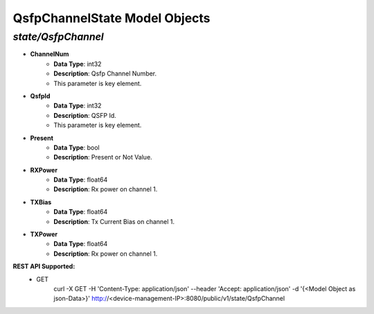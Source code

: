 QsfpChannelState Model Objects
============================================

*state/QsfpChannel*
------------------------------------

- **ChannelNum**
	- **Data Type**: int32
	- **Description**: Qsfp Channel Number.
	- This parameter is key element.
- **QsfpId**
	- **Data Type**: int32
	- **Description**: QSFP Id.
	- This parameter is key element.
- **Present**
	- **Data Type**: bool
	- **Description**: Present or Not Value.
- **RXPower**
	- **Data Type**: float64
	- **Description**: Rx power on channel 1.
- **TXBias**
	- **Data Type**: float64
	- **Description**: Tx Current Bias on channel 1.
- **TXPower**
	- **Data Type**: float64
	- **Description**: Rx power on channel 1.


**REST API Supported:**
	- GET
		 curl -X GET -H 'Content-Type: application/json' --header 'Accept: application/json' -d '{<Model Object as json-Data>}' http://<device-management-IP>:8080/public/v1/state/QsfpChannel


